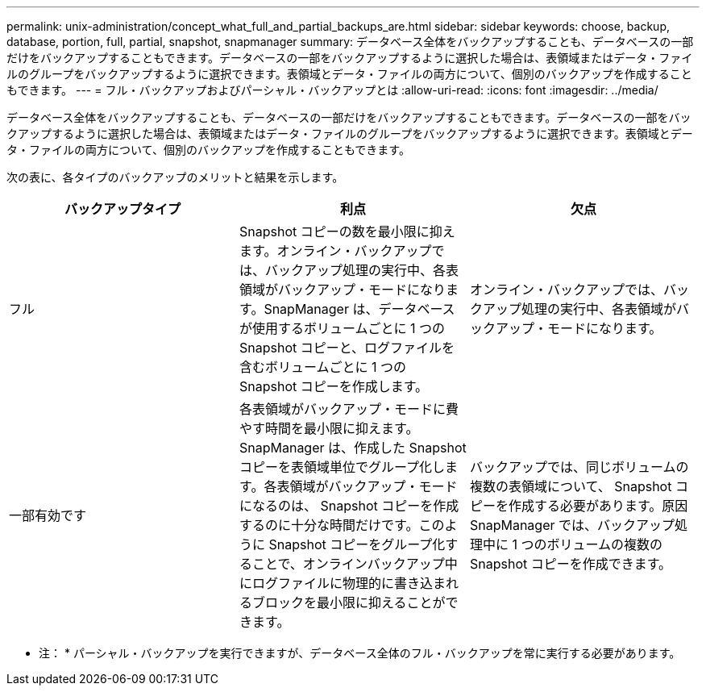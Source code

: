 ---
permalink: unix-administration/concept_what_full_and_partial_backups_are.html 
sidebar: sidebar 
keywords: choose, backup, database, portion, full, partial, snapshot, snapmanager 
summary: データベース全体をバックアップすることも、データベースの一部だけをバックアップすることもできます。データベースの一部をバックアップするように選択した場合は、表領域またはデータ・ファイルのグループをバックアップするように選択できます。表領域とデータ・ファイルの両方について、個別のバックアップを作成することもできます。 
---
= フル・バックアップおよびパーシャル・バックアップとは
:allow-uri-read: 
:icons: font
:imagesdir: ../media/


[role="lead"]
データベース全体をバックアップすることも、データベースの一部だけをバックアップすることもできます。データベースの一部をバックアップするように選択した場合は、表領域またはデータ・ファイルのグループをバックアップするように選択できます。表領域とデータ・ファイルの両方について、個別のバックアップを作成することもできます。

次の表に、各タイプのバックアップのメリットと結果を示します。

|===
| バックアップタイプ | 利点 | 欠点 


 a| 
フル
 a| 
Snapshot コピーの数を最小限に抑えます。オンライン・バックアップでは、バックアップ処理の実行中、各表領域がバックアップ・モードになります。SnapManager は、データベースが使用するボリュームごとに 1 つの Snapshot コピーと、ログファイルを含むボリュームごとに 1 つの Snapshot コピーを作成します。
 a| 
オンライン・バックアップでは、バックアップ処理の実行中、各表領域がバックアップ・モードになります。



 a| 
一部有効です
 a| 
各表領域がバックアップ・モードに費やす時間を最小限に抑えます。SnapManager は、作成した Snapshot コピーを表領域単位でグループ化します。各表領域がバックアップ・モードになるのは、 Snapshot コピーを作成するのに十分な時間だけです。このように Snapshot コピーをグループ化することで、オンラインバックアップ中にログファイルに物理的に書き込まれるブロックを最小限に抑えることができます。
 a| 
バックアップでは、同じボリュームの複数の表領域について、 Snapshot コピーを作成する必要があります。原因 SnapManager では、バックアップ処理中に 1 つのボリュームの複数の Snapshot コピーを作成できます。

|===
* 注： * パーシャル・バックアップを実行できますが、データベース全体のフル・バックアップを常に実行する必要があります。
